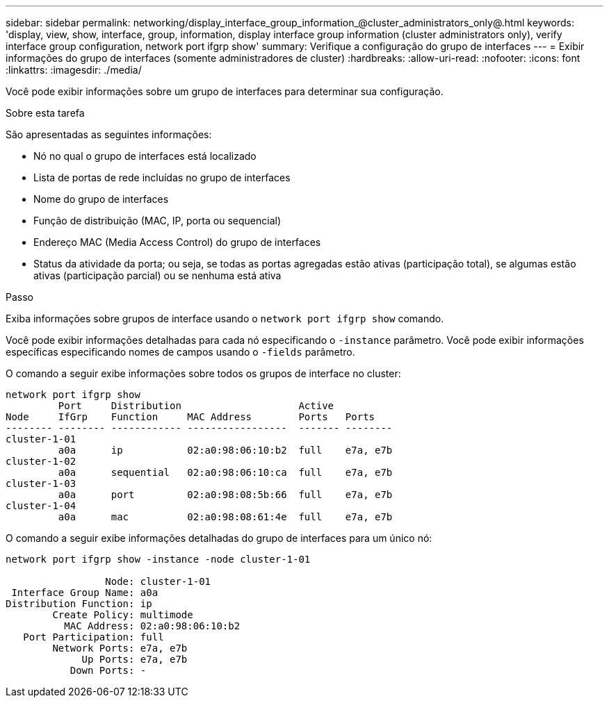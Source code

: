 ---
sidebar: sidebar 
permalink: networking/display_interface_group_information_@cluster_administrators_only@.html 
keywords: 'display, view, show, interface, group, information, display interface group information (cluster administrators only), verify interface group configuration, network port ifgrp show' 
summary: Verifique a configuração do grupo de interfaces 
---
= Exibir informações do grupo de interfaces (somente administradores de cluster)
:hardbreaks:
:allow-uri-read: 
:nofooter: 
:icons: font
:linkattrs: 
:imagesdir: ./media/


[role="lead"]
Você pode exibir informações sobre um grupo de interfaces para determinar sua configuração.

.Sobre esta tarefa
São apresentadas as seguintes informações:

* Nó no qual o grupo de interfaces está localizado
* Lista de portas de rede incluídas no grupo de interfaces
* Nome do grupo de interfaces
* Função de distribuição (MAC, IP, porta ou sequencial)
* Endereço MAC (Media Access Control) do grupo de interfaces
* Status da atividade da porta; ou seja, se todas as portas agregadas estão ativas (participação total), se algumas estão ativas (participação parcial) ou se nenhuma está ativa


.Passo
Exiba informações sobre grupos de interface usando o `network port ifgrp show` comando.

Você pode exibir informações detalhadas para cada nó especificando o `-instance` parâmetro. Você pode exibir informações específicas especificando nomes de campos usando o `-fields` parâmetro.

O comando a seguir exibe informações sobre todos os grupos de interface no cluster:

....
network port ifgrp show
         Port     Distribution                    Active
Node     IfGrp    Function     MAC Address        Ports   Ports
-------- -------- ------------ -----------------  ------- --------
cluster-1-01
         a0a      ip           02:a0:98:06:10:b2  full    e7a, e7b
cluster-1-02
         a0a      sequential   02:a0:98:06:10:ca  full    e7a, e7b
cluster-1-03
         a0a      port         02:a0:98:08:5b:66  full    e7a, e7b
cluster-1-04
         a0a      mac          02:a0:98:08:61:4e  full    e7a, e7b
....
O comando a seguir exibe informações detalhadas do grupo de interfaces para um único nó:

....
network port ifgrp show -instance -node cluster-1-01

                 Node: cluster-1-01
 Interface Group Name: a0a
Distribution Function: ip
        Create Policy: multimode
          MAC Address: 02:a0:98:06:10:b2
   Port Participation: full
        Network Ports: e7a, e7b
             Up Ports: e7a, e7b
           Down Ports: -
....
